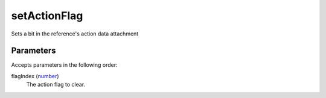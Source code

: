 setActionFlag
====================================================================================================

Sets a bit in the reference's action data attachment

Parameters
----------------------------------------------------------------------------------------------------

Accepts parameters in the following order:

flagIndex (`number`_)
    The action flag to clear.

.. _`number`: ../../../lua/type/number.html

